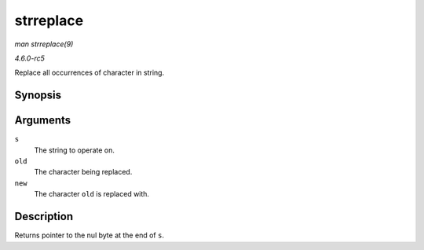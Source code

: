 .. -*- coding: utf-8; mode: rst -*-

.. _API-strreplace:

==========
strreplace
==========

*man strreplace(9)*

*4.6.0-rc5*

Replace all occurrences of character in string.


Synopsis
========

.. c:function:: char * strreplace( char * s, char old, char new )

Arguments
=========

``s``
    The string to operate on.

``old``
    The character being replaced.

``new``
    The character ``old`` is replaced with.


Description
===========

Returns pointer to the nul byte at the end of ``s``.


.. ------------------------------------------------------------------------------
.. This file was automatically converted from DocBook-XML with the dbxml
.. library (https://github.com/return42/sphkerneldoc). The origin XML comes
.. from the linux kernel, refer to:
..
.. * https://github.com/torvalds/linux/tree/master/Documentation/DocBook
.. ------------------------------------------------------------------------------
